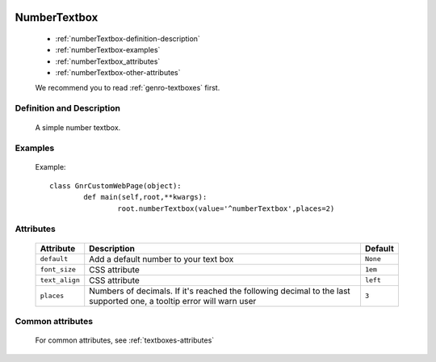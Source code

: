 	.. _genro-numbertextbox:

===============
 NumberTextbox
===============

	- :ref:`numberTextbox-definition-description`

	- :ref:`numberTextbox-examples`

	- :ref:`numberTextbox_attributes`

	- :ref:`numberTextbox-other-attributes`

	We recommend you to read :ref:`genro-textboxes` first.

	.. _numberTextbox-definition-description:

Definition and Description
==========================

	A simple number textbox.

	.. _numberTextbox-examples:

Examples
========

	Example::
	
		class GnrCustomWebPage(object):
			def main(self,root,**kwargs):
				root.numberTextbox(value='^numberTextbox',places=2)

.. _numberTextbox_attributes:

Attributes
==========
	
	+-----------------------+---------------------------------------------------------+-------------+
	|   Attribute           |          Description                                    |   Default   |
	+=======================+=========================================================+=============+
	| ``default``           | Add a default number to your text box                   |  ``None``   |
	+-----------------------+---------------------------------------------------------+-------------+
	| ``font_size``         | CSS attribute                                           |  ``1em``    |
	+-----------------------+---------------------------------------------------------+-------------+
	| ``text_align``        | CSS attribute                                           |  ``left``   |
	+-----------------------+---------------------------------------------------------+-------------+
	| ``places``            | Numbers of decimals. If it's reached the following      |  ``3``      |
	|                       | decimal to the last supported one, a tooltip error      |             |
	|                       | will warn user                                          |             |
	+-----------------------+---------------------------------------------------------+-------------+
	
	.. _numberTextbox-other-attributes:

Common attributes
=================

	For common attributes, see :ref:`textboxes-attributes`
